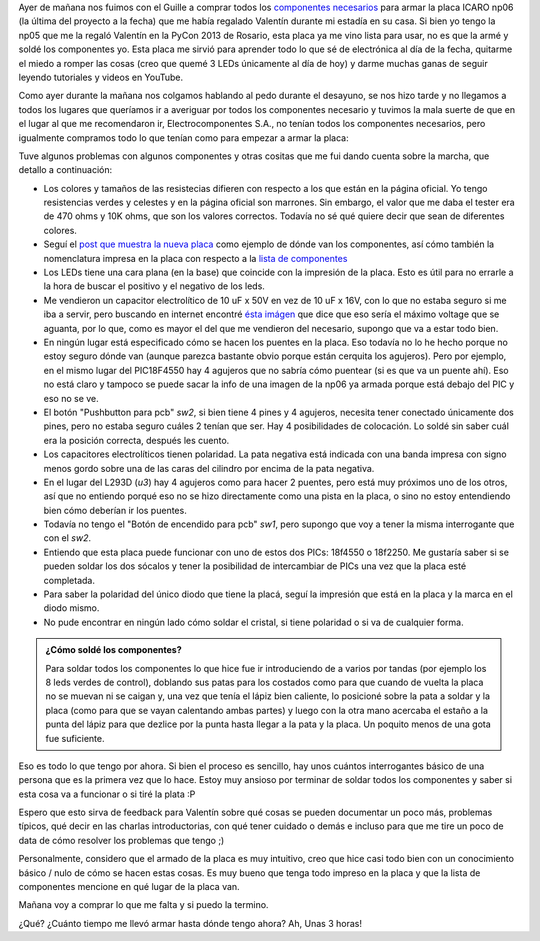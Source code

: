 .. title: Soldando una placa icaro np06
.. slug: soldando-una-placa-icaro-np06
.. date: 2014/05/25 13:32:55
.. tags: icaro, software libre, electronica
.. link: 
.. description: 
.. type: text

Ayer de mañana nos fuimos con el Guille a comprar todos los
`componentes necesarios <roboticaro.org/componentes/>`_ para armar la
placa ICARO np06 (la última del proyecto a la fecha) que me había
regalado Valentín durante mi estadía en su casa. Si bien yo tengo la
np05 que me la regaló Valentín en la PyCon 2013 de Rosario, esta placa
ya me vino lista para usar, no es que la armé y soldé los componentes
yo. Esta placa me sirvió para aprender todo lo que sé de electrónica
al día de la fecha, quitarme el miedo a romper las cosas (creo que
quemé 3 LEDs únicamente al día de hoy) y darme muchas ganas de seguir
leyendo tutoriales y videos en YouTube.

Como ayer durante la mañana nos colgamos hablando al pedo durante el
desayuno, se nos hizo tarde y no llegamos a todos los lugares que
queríamos ir a averiguar por todos los componentes necesario y tuvimos
la mala suerte de que en el lugar al que me recomendaron ir,
Electrocomponentes S.A., no tenían todos los componentes necesarios,
pero igualmente compramos todo lo que tenían como para empezar a armar
la placa:

.. image:: placa-icaro-np06.jpg

Tuve algunos problemas con algunos componentes y otras cositas que me
fui dando cuenta sobre la marcha, que detallo a continuación:

* Los colores y tamaños de las resistecias difieren con respecto a
  los que están en la página oficial. Yo tengo resistencias verdes y
  celestes y en la página oficial son marrones. Sin embargo, el valor
  que me daba el tester era de 470 ohms y 10K ohms, que son los
  valores correctos. Todavía no sé qué quiere decir que sean de
  diferentes colores.

* Seguí el `post que muestra la nueva placa
  <http://sistema-icaro.blogspot.com.ar/2013/09/nueva-placa-icaro.html>`_
  como ejemplo de dónde van los componentes, así cómo también la
  nomenclatura impresa en la placa con respecto a la `lista de
  componentes <http://roboticaro.org/componentes/>`_

* Los LEDs tiene una cara plana (en la base) que coincide con la
  impresión de la placa. Esto es útil para no errarle a la hora de
  buscar el positivo y el negativo de los leds.

* Me vendieron un capacitor electrolítico de 10 uF x 50V en vez de 10
  uF x 16V, con lo que no estaba seguro si me iba a servir, pero
  buscando en internet encontré `ésta imágen
  <http://2.bp.blogspot.com/-maSE_sXpDjU/UiULZmdG1fI/AAAAAAAAAN4/L_rhB-hGFjQ/s1600/2kdp.jpg>`_
  que dice que eso sería el máximo voltage que se aguanta, por lo que,
  como es mayor el del que me vendieron del necesario, supongo que va
  a estar todo bien.

* En ningún lugar está especificado cómo se hacen los puentes en la
  placa. Eso todavía no lo he hecho porque no estoy seguro dónde van
  (aunque parezca bastante obvio porque están cerquita los
  agujeros). Pero por ejemplo, en el mismo lugar del PIC18F4550 hay 4
  agujeros que no sabría cómo puentear (si es que va un puente
  ahí). Eso no está claro y tampoco se puede sacar la info de una
  imagen de la np06 ya armada porque está debajo del PIC y eso no se
  ve.

* El botón "Pushbutton para pcb" *sw2*, si bien tiene 4 pines y 4
  agujeros, necesita tener conectado únicamente dos pines, pero no
  estaba seguro cuáles 2 tenían que ser. Hay 4 posibilidades de
  colocación. Lo soldé sin saber cuál era la posición correcta,
  después les cuento.

* Los capacitores electrolíticos tienen polaridad. La pata negativa
  está indicada con una banda impresa con signo menos gordo sobre una
  de las caras del cilindro por encima de la pata negativa.

* En el lugar del L293D (*u3*) hay 4 agujeros como para hacer 2
  puentes, pero está muy próximos uno de los otros, así que no
  entiendo porqué eso no se hizo directamente como una pista en la
  placa, o sino no estoy entendiendo bien cómo deberían ir los
  puentes.

* Todavía no tengo el "Botón de encendido para pcb" *sw1*, pero
  supongo que voy a tener la misma interrogante que con el *sw2*.

* Entiendo que esta placa puede funcionar con uno de estos dos PICs:
  18f4550 o 18f2250. Me gustaría saber si se pueden soldar los dos
  sócalos y tener la posibilidad de intercambiar de PICs una vez que
  la placa esté completada.

* Para saber la polaridad del único diodo que tiene la placá, seguí la
  impresión que está en la placa y la marca en el diodo mismo.

* No pude encontrar en ningún lado cómo soldar el cristal, si tiene
  polaridad o si va de cualquier forma.

.. admonition:: ¿Cómo soldé los componentes?

   Para soldar todos los componentes lo que hice fue ir introduciendo
   de a varios por tandas (por ejemplo los 8 leds verdes de control),
   doblando sus patas para los costados como para que cuando de vuelta
   la placa no se muevan ni se caigan y, una vez que tenía el lápiz
   bien caliente, lo posicioné sobre la pata a soldar y la placa (como
   para que se vayan calentando ambas partes) y luego con la otra mano
   acercaba el estaño a la punta del lápiz para que dezlice por la
   punta hasta llegar a la pata y la placa. Un poquito menos de una
   gota fue suficiente.

Eso es todo lo que tengo por ahora. Si bien el proceso es sencillo,
hay unos cuántos interrogantes básico de una persona que es la primera
vez que lo hace. Estoy muy ansioso por terminar de soldar todos los
componentes y saber si esta cosa va a funcionar o si tiré la plata :P

Espero que esto sirva de feedback para Valentín sobre qué cosas se
pueden documentar un poco más, problemas típicos, qué decir en las
charlas introductorias, con qué tener cuidado o demás e incluso para
que me tire un poco de data de cómo resolver los problemas que tengo
;)

Personalmente, considero que el armado de la placa es muy intuitivo,
creo que hice casi todo bien con un conocimiento básico / nulo de cómo
se hacen estas cosas. Es muy bueno que tenga todo impreso en la placa
y que la lista de componentes mencione en qué lugar de la placa van.

Mañana voy a comprar lo que me falta y si puedo la termino.

¿Qué? ¿Cuánto tiempo me llevó armar hasta dónde tengo ahora? Ah, Unas
3 horas!
